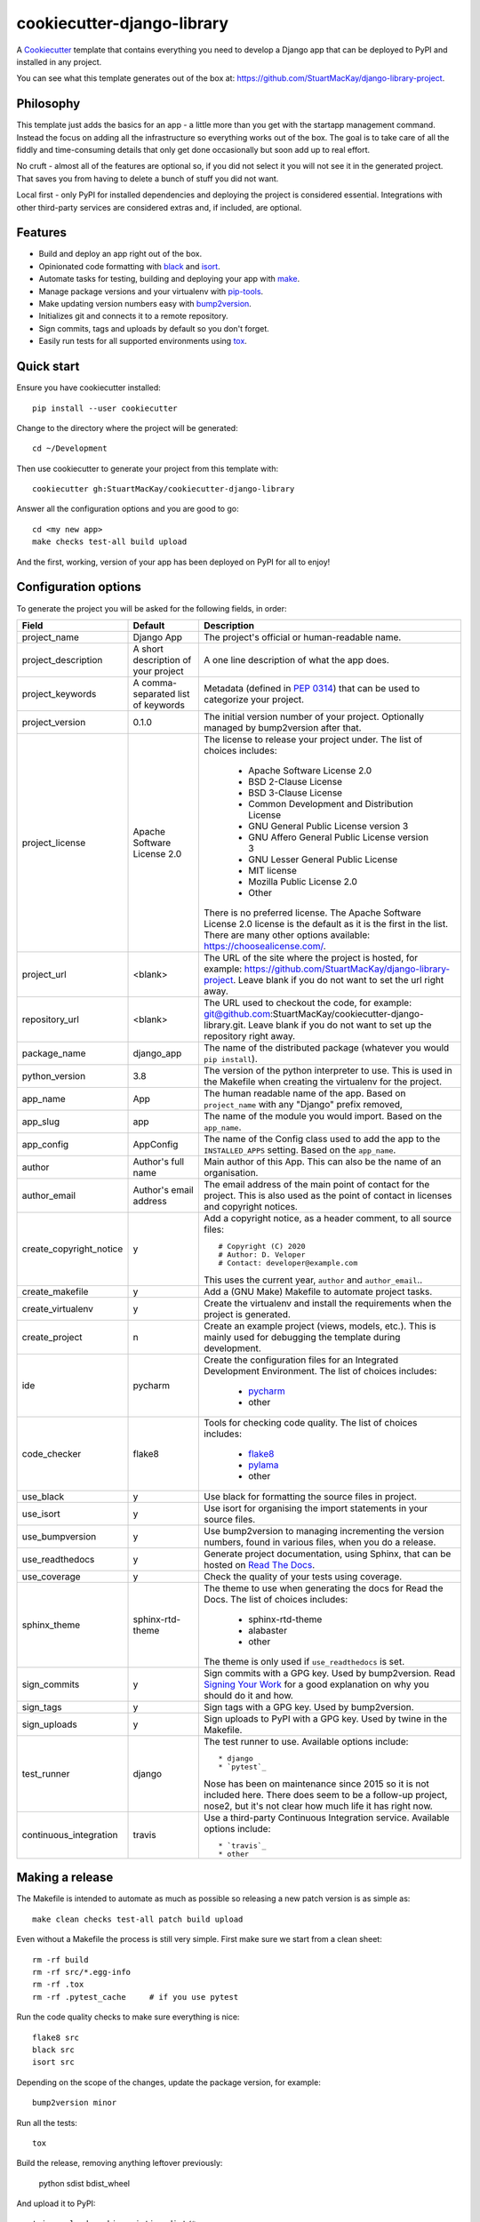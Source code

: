 cookiecutter-django-library
===========================

A Cookiecutter_ template that contains everything you need to develop a
Django app that can be deployed to PyPI and installed in any project.

You can see what this template generates out of the box at:
https://github.com/StuartMacKay/django-library-project.

Philosophy
----------

This template just adds the basics for an app - a little more than you get
with the startapp management command. Instead the focus on adding all the
infrastructure so everything works out of the box. The goal is to take care
of all the fiddly and time-consuming details that only get done occasionally
but soon add up to real effort.

No cruft - almost all of the features are optional so, if you did not select
it you will not see it in the generated project. That saves you from having
to delete a bunch of stuff you did not want.

Local first - only PyPI for installed dependencies and deploying the project
is considered essential. Integrations with other third-party services are
considered extras and, if included, are optional.

Features
--------

* Build and deploy an app right out of the box.
* Opinionated code formatting with `black`_ and `isort`_.
* Automate tasks for testing, building and deploying your app with `make`_.
* Manage package versions and your virtualenv with `pip-tools`_.
* Make updating version numbers easy with `bump2version`_.
* Initializes git and connects it to a remote repository.
* Sign commits, tags and uploads by default so you don't forget.
* Easily run tests for all supported environments using `tox`_.

Quick start
-----------

Ensure you have cookiecutter installed::

    pip install --user cookiecutter

Change to the directory where the project will be generated::

    cd ~/Development

Then use cookiecutter to generate your project from this template with::

    cookiecutter gh:StuartMacKay/cookiecutter-django-library

Answer all the configuration options and you are good to go::

    cd <my new app>
    make checks test-all build upload

And the first, working, version of your app has been deployed on PyPI
for all to enjoy!

Configuration options
---------------------

To generate the project you will be asked for the following fields, in order:

.. list-table::
    :header-rows: 1

    * - Field
      - Default
      - Description

    * - project_name
      - Django App
      - The project's official or human-readable name.

    * - project_description
      - A short description of your project
      - A one line description of what the app does.

    * - project_keywords
      - A comma-separated list of keywords
      - Metadata (defined in `PEP 0314`_) that can be used to categorize your
        project.

    * - project_version
      - 0.1.0
      - The initial version number of your project. Optionally managed by
        bump2version after that.

    * - project_license
      - Apache Software License 2.0
      - The license to release your project under. The list of choices includes:

           * Apache Software License 2.0
           * BSD 2-Clause License
           * BSD 3-Clause License
           * Common Development and Distribution License
           * GNU General Public License version 3
           * GNU Affero General Public License version 3
           * GNU Lesser General Public License
           * MIT license
           * Mozilla Public License 2.0
           * Other

        There is no preferred license. The Apache Software License 2.0 license
        is the default as it is the first in the list. There are many other
        options available: https://choosealicense.com/.

    * - project_url
      - <blank>
      - The URL of the site where the project is hosted, for example:
        https://github.com/StuartMacKay/django-library-project. Leave
        blank if you do not want to set the url right away.

    * - repository_url
      - <blank>
      - The URL used to checkout the code, for example:
        git@github.com:StuartMacKay/cookiecutter-django-library.git. Leave
        blank if you do not want to set up the repository right away.

    * - package_name
      - django_app
      - The name of the distributed package (whatever you would ``pip install``).

    * - python_version
      - 3.8
      - The version of the python interpreter to use. This is used in the
        Makefile when creating the virtualenv for the project.

    * - app_name
      - App
      - The human readable name of the app. Based on ``project_name`` with any
        "Django" prefix removed,

    * - app_slug
      - app
      - The name of the module you would import. Based on the ``app_name``.

    * - app_config
      - AppConfig
      - The name of the Config class used to add the app to the ``INSTALLED_APPS``
        setting. Based on the ``app_name``.

    * - author
      - Author's full name
      - Main author of this App. This can also be the name of an organisation.

    * - author_email
      - Author's email address
      - The email address of the main point of contact for the project. This
        is also used as the point of contact in licenses and copyright notices.

    * - create_copyright_notice
      - y
      - Add a copyright notice, as a header comment, to all source files::

           # Copyright (C) 2020
           # Author: D. Veloper
           # Contact: developer@example.com

        This uses the current year, ``author`` and ``author_email``..

    * - create_makefile
      - y
      - Add a (GNU Make) Makefile to automate project tasks.

    * - create_virtualenv
      - y
      - Create the virtualenv and install the requirements when the project
        is generated.

    * - create_project
      - n
      - Create an example project (views, models, etc.). This is mainly used
        for debugging the template during development.

    * - ide
      - pycharm
      - Create the configuration files for an Integrated Development Environment.
        The list of choices includes:

          * `pycharm`_
          * other

    * - code_checker
      - flake8
      - Tools for checking code quality. The list of choices includes:

          * `flake8`_
          * `pylama`_
          * other

    * - use_black
      - y
      - Use black for formatting the source files in project.

    * - use_isort
      - y
      - Use isort for organising the import statements in your source files.

    * - use_bumpversion
      - y
      - Use bump2version to managing incrementing the version numbers, found
        in various files, when you do a release.

    * - use_readthedocs
      - y
      - Generate project documentation, using Sphinx, that can be hosted on
        `Read The Docs`_.

    * - use_coverage
      - y
      - Check the quality of your tests using coverage.

    * - sphinx_theme
      - sphinx-rtd-theme
      - The theme to use when generating the docs for Read the Docs. The list
        of choices includes:

          * sphinx-rtd-theme
          * alabaster
          * other

        The theme is only used if ``use_readthedocs`` is set.

    * - sign_commits
      - y
      - Sign commits with a GPG key. Used by bump2version. Read `Signing Your Work`_
        for a good explanation on why you should do it and how.

    * - sign_tags
      - y
      - Sign tags with a GPG key. Used by bump2version.

    * - sign_uploads
      - y
      - Sign uploads to PyPI with a GPG key. Used by twine in the Makefile.

    * - test_runner
      - django
      - The test runner to use. Available options include::

          * django
          * `pytest`_

        Nose has been on maintenance since 2015 so it is not included here.
        There does seem to be a follow-up project, nose2, but it's not clear
        how much life it has right now.

    * - continuous_integration
      - travis
      - Use a third-party Continuous Integration service.
        Available options include::

          * `travis`_
          * other

Making a release
----------------
The Makefile is intended to automate as much as possible so releasing a new
patch version is as simple as::

    make clean checks test-all patch build upload

Even without a Makefile the process is still very simple. First make sure we
start from a clean sheet::

    rm -rf build
    rm -rf src/*.egg-info
    rm -rf .tox
    rm -rf .pytest_cache     # if you use pytest

Run the code quality checks to make sure everything is nice::

    flake8 src
    black src
    isort src

Depending on the scope of the changes, update the package version, for example::

    bump2version minor

Run all the tests::

    tox

Build the release, removing anything leftover previously:

    python sdist bdist_wheel

And upload it to PyPI::

    twine upload --skip-existing dist/*

For security, bump2version and twine can sign the packages so your users
know exactly where it came from. You'll need to generate a GPG key first.
`Signing Your Work`_ is a good guide on how to do that.

Changelog
---------

See the `CHANGELOG.rst`_ for a complete history of changes and what is currently
being prepared for release.

Acknowledgements
----------------

The following cookiecutter projects were raided for good ideas:

  * `cookiecutter-django-app-develop <https://github.com/wooyek/cookiecutter-django-app/>`_
  * `cookiecutter-pylibrary <https://github.com/ionelmc/cookiecutter-pylibrary>`_

Both are excellent and it's worth your time to take a look.

.. _black: https://black.readthedocs.io/en/stable/
.. _bump2version: https://github.com/c4urself/bump2version
.. _Cookiecutter: https://github.com/audreyr/cookiecutter
.. _CHANGELOG.rst: https://github.com/StuartMacKay/cookiecutter-django-library/blob/master/CHANGELOG.rst
.. _flake8: https://flake8.pycqa.org/en/latest/
.. _isort: https://pycqa.github.io/isort/
.. _make: https://www.gnu.org/software/make/manual/html_node/index.html
.. _PEP 0314: https://www.python.org/dev/peps/pep-0314/
.. _pip-tools: https://github.com/jazzband/pip-tools
.. _pycharm: https://www.jetbrains.com/pycharm/
.. _pylama: https://pylama.readthedocs.io/en/latest/
.. _pytest: https://docs.pytest.org/en/stable/
.. _Read The Docs: https://readthedocs.org/
.. _Signing Your Work: https://git-scm.com/book/en/v2/Git-Tools-Signing-Your-Work
.. _tox: https://tox.readthedocs.io/en/latest/
.. _travis: https://travis-ci.com/

